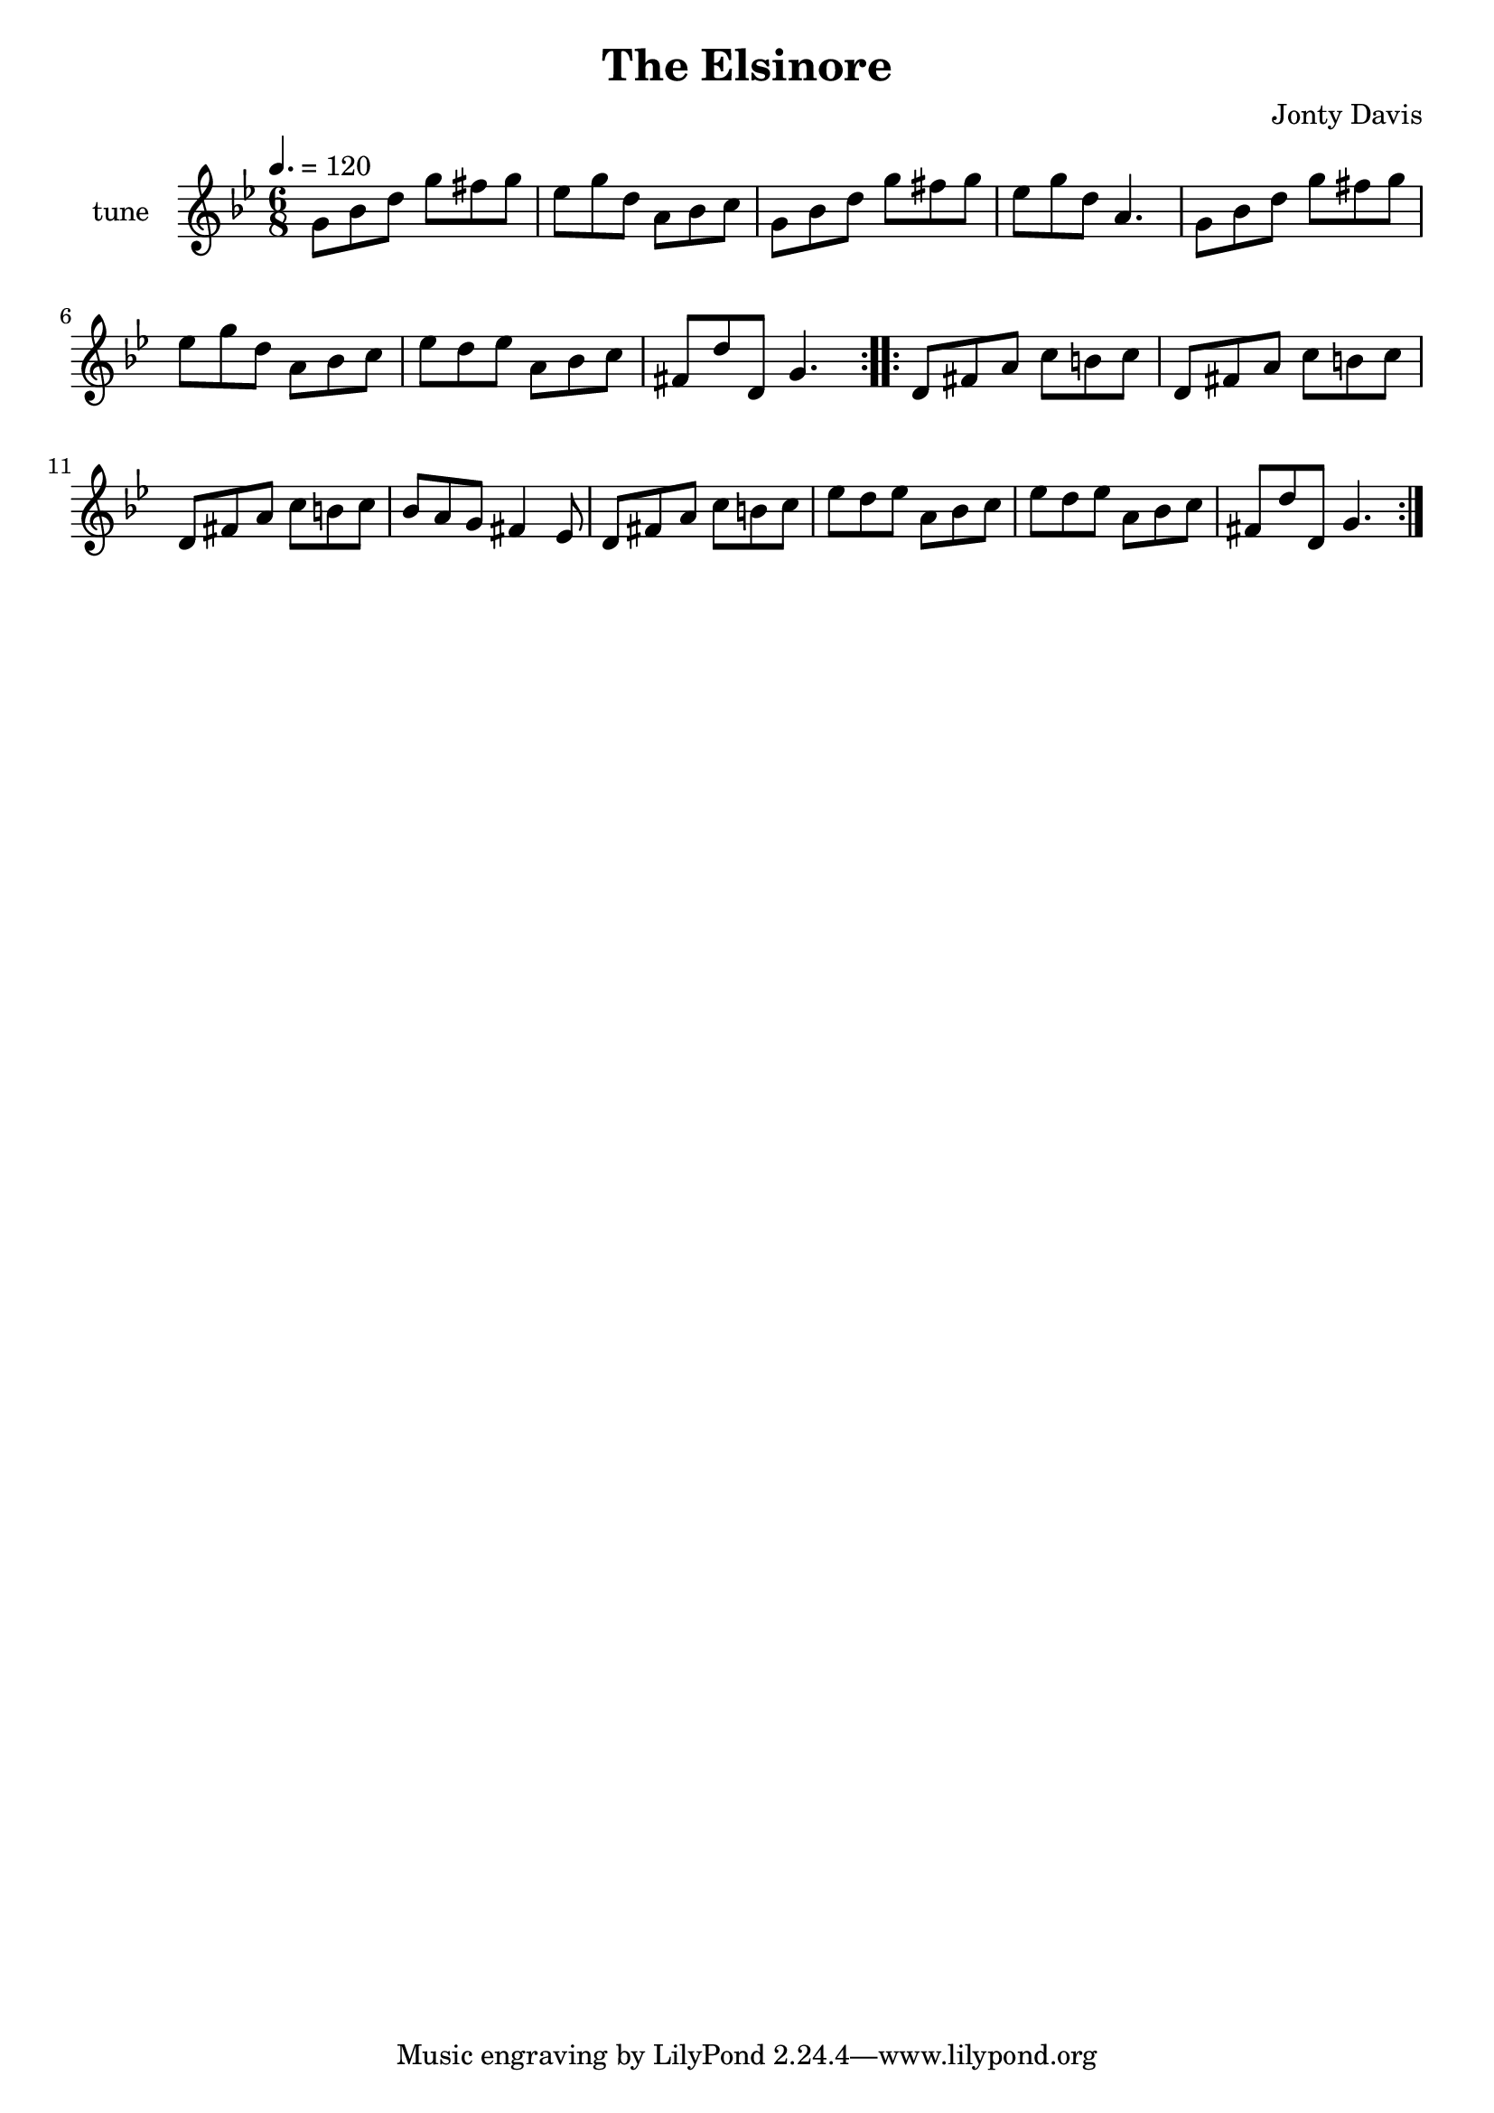 \header {
  title = "The Elsinore"
  composer = "Jonty Davis"
 }

\version "2.18.2"

tune = \relative c'' {
  \clef treble
  \key g \minor
  \tempo 4. = 120
  \time 6/8
  \repeat volta 2{
    g8 bes d g fis g | ees g d a bes c| g bes d g fis g | ees g d a4. |
    g8 bes d g fis g | ees g d a bes c| ees d ees a, bes c| fis, d' d, g4.|
  }
  \repeat volta 2{
    d8 fis a c b c |d, fis a  c b c|d, fis a  c b c | bes a g fis4 ees8|
    d fis a c b c | ees d ees a, bes c| ees d ees a, bes c | fis, d' d, g4.|
  }
  
}

\score {
  \new Staff 
    {
      \set Staff.instrumentName = \markup {
        \line {"tune"}
      }
      \tune
    }
  \layout {}
  \midi {}

}


